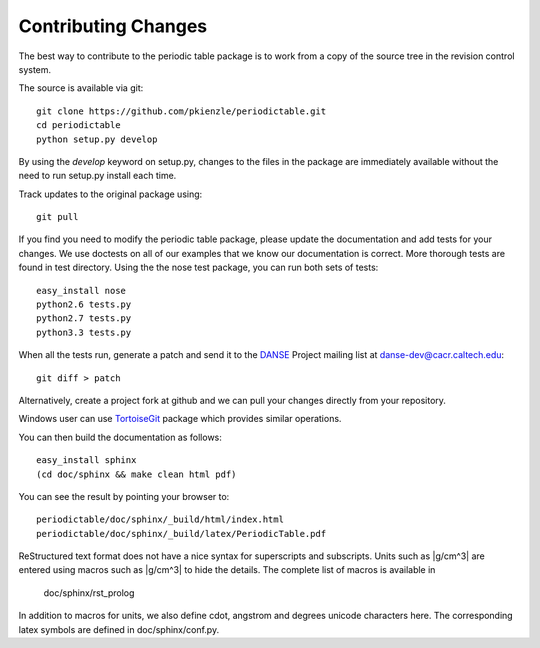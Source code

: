.. _contributing:

********************
Contributing Changes
********************

The best way to contribute to the periodic table package is to work
from a copy of the source tree in the revision control system.

The source is available via git::

    git clone https://github.com/pkienzle/periodictable.git
    cd periodictable
    python setup.py develop

By using the *develop* keyword on setup.py, changes to the files in the
package are immediately available without the need to run setup.py
install each time.

Track updates to the original package using::

    git pull

If you find you need to modify the periodic table package, please update
the documentation and add tests for your changes.  We use doctests on all
of our examples that we know our documentation is correct.  More thorough
tests are found in test directory.  Using the the nose test package, you 
can run both sets of tests::

    easy_install nose
    python2.6 tests.py
    python2.7 tests.py
    python3.3 tests.py

When all the tests run, generate a patch and send it to the 
`DANSE <http://danse.us>`_ Project mailing list at danse-dev@cacr.caltech.edu::

    git diff > patch

Alternatively, create a project fork at github and we can pull your
changes directly from your repository.

Windows user can use `TortoiseGit <http://code.google.com/p/tortoisegit/>`_ 
package which provides similar operations.

You can then build the documentation as follows::

    easy_install sphinx
    (cd doc/sphinx && make clean html pdf)

You can see the result by pointing your browser to::

    periodictable/doc/sphinx/_build/html/index.html
    periodictable/doc/sphinx/_build/latex/PeriodicTable.pdf

ReStructured text format does not have a nice syntax for superscripts and
subscripts.  Units such as |g/cm^3| are entered using macros such as
\|g/cm^3| to hide the details.  The complete list of macros is available in

        doc/sphinx/rst_prolog

In addition to macros for units, we also define cdot, angstrom and degrees 
unicode characters here.  The corresponding latex symbols are defined in 
doc/sphinx/conf.py.
